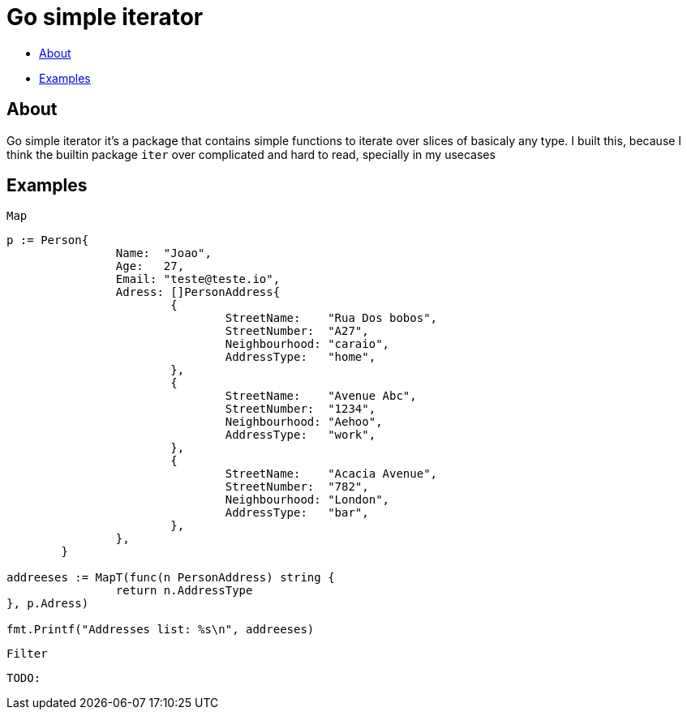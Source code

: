 = Go simple iterator

* <<#about,About>>
* <<#examples,Examples>>

[#about]
== About

Go simple iterator it's a package that contains simple functions to iterate over slices of basicaly any type.
I built this, because I think the builtin package `iter` over complicated and hard to read, specially in my usecases

[#examples]
== Examples 
`Map`
[,golang]
----
p := Person{
		Name:  "Joao",
		Age:   27,
		Email: "teste@teste.io",
		Adress: []PersonAddress{
			{
				StreetName:    "Rua Dos bobos",
				StreetNumber:  "A27",
				Neighbourhood: "caraio",
				AddressType:   "home",
			},
			{
				StreetName:    "Avenue Abc",
				StreetNumber:  "1234",
				Neighbourhood: "Aehoo",
				AddressType:   "work",
			},
			{
				StreetName:    "Acacia Avenue",
				StreetNumber:  "782",
				Neighbourhood: "London",
				AddressType:   "bar",
			},
		},
	}

addreeses := MapT(func(n PersonAddress) string {
		return n.AddressType
}, p.Adress)

fmt.Printf("Addresses list: %s\n", addreeses)
----

`Filter`
[,golang]
----
TODO: 
----


